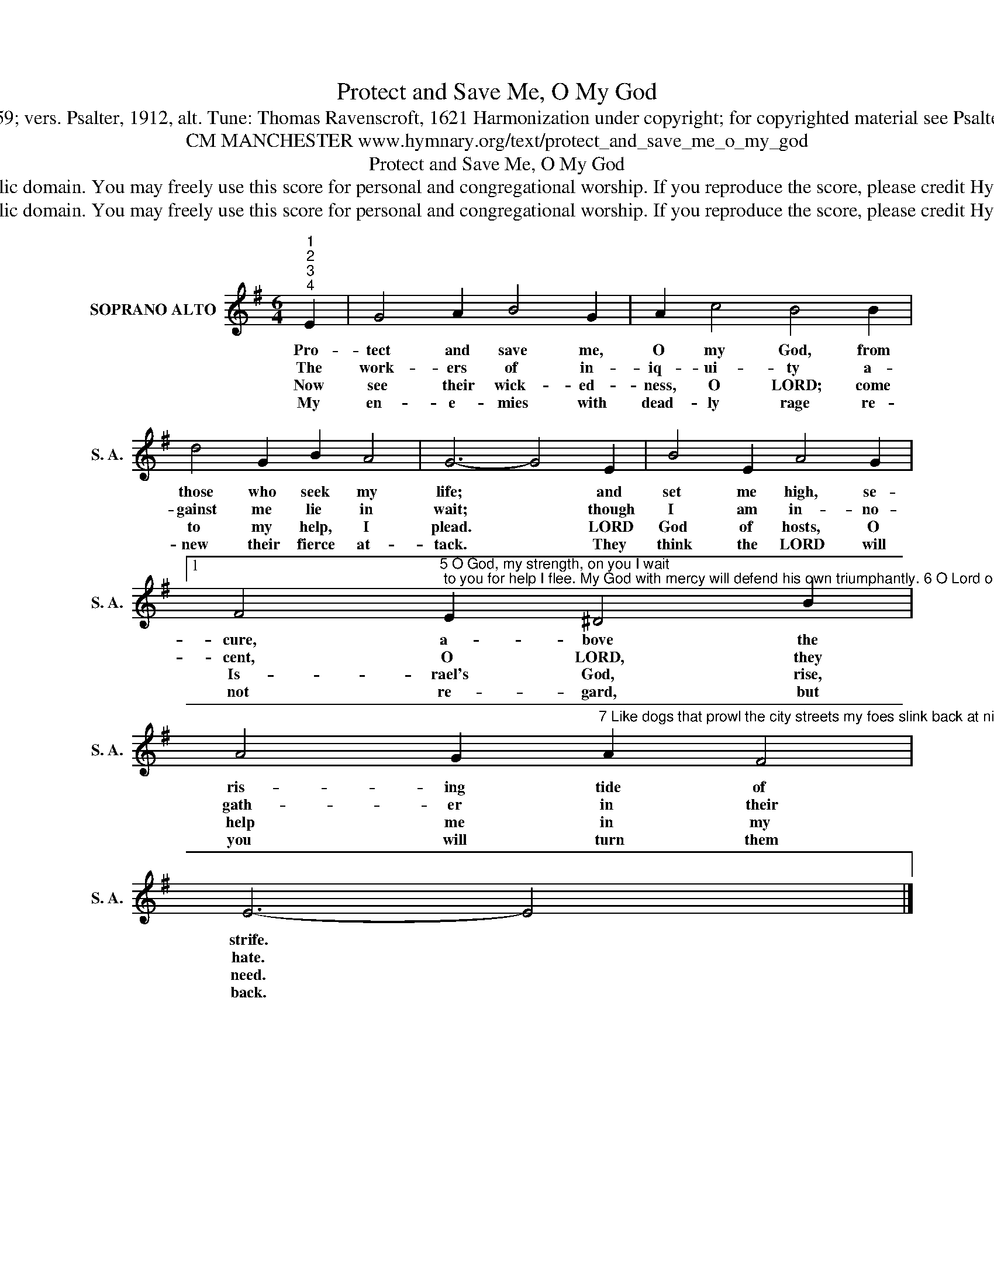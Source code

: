 X:1
T:Protect and Save Me, O My God
T:Text: Psalm 59; vers. Psalter, 1912, alt. Tune: Thomas Ravenscroft, 1621 Harmonization under copyright; for copyrighted material see Psalter Hymnal 59
T:CM MANCHESTER www.hymnary.org/text/protect_and_save_me_o_my_god
T:Protect and Save Me, O My God
T:This  hymn is in the public domain. You may freely use this score for personal and congregational worship. If you reproduce the score, please credit Hymnary.org as the source. 
T:This  hymn is in the public domain. You may freely use this score for personal and congregational worship. If you reproduce the score, please credit Hymnary.org as the source. 
Z:This  hymn is in the public domain. You may freely use this score for personal and congregational worship. If you reproduce the score, please credit Hymnary.org as the source.
L:1/8
M:6/4
K:G
V:1 treble nm="SOPRANO ALTO" snm="S. A."
V:1
"^1""^2""^3""^4" E2 | G4 A2 B4 G2 | A2 c4 B4 B2 | d4 G2 B2 A4 | G6- G4 E2 | B4 E2 A4 G2 |1 %6
w: Pro-|tect and save me,|O my God, from|those who seek my|life; * and|set me high, se-|
w: The|work- ers of in-|iq- ui- ty a-|gainst me lie in|wait; * though|I am in- no-|
w: Now|see their wick- ed-|ness, O LORD; come|to my help, I|plead. * LORD|God of hosts, O|
w: My|en- e- mies with|dead- ly rage re-|new their fierce at-|tack. * They|think the LORD will|
 F4"^5 O God, my strength, on you I wait; to you for help I flee. My God with mercy will defend his own triumphantly. 6 O Lord our shield, let wickedness and pride be put to shame. Then all will know that you do rule, and all will fear your name." E2 ^D4 B2 | %7
w: cure, a- bove the|
w: cent, O LORD, they|
w: Is- rael's God, rise,|
w: not re- gard, but|
 A4 G2"^7 Like dogs that prowl the city streets my foes slink back at night. They would devour my life like food, but God will win the fight.  8 When all the night of woe is past and morning dawns at length, then I will praise you, loving God, my refuge and my strength." A2 F4 | %8
w: ris- ing tide of|
w: gath- er in their|
w: help me in my|
w: you will turn them|
 E6- E4 x2 |] %9
w: strife. *|
w: hate. *|
w: need. *|
w: back. *|

